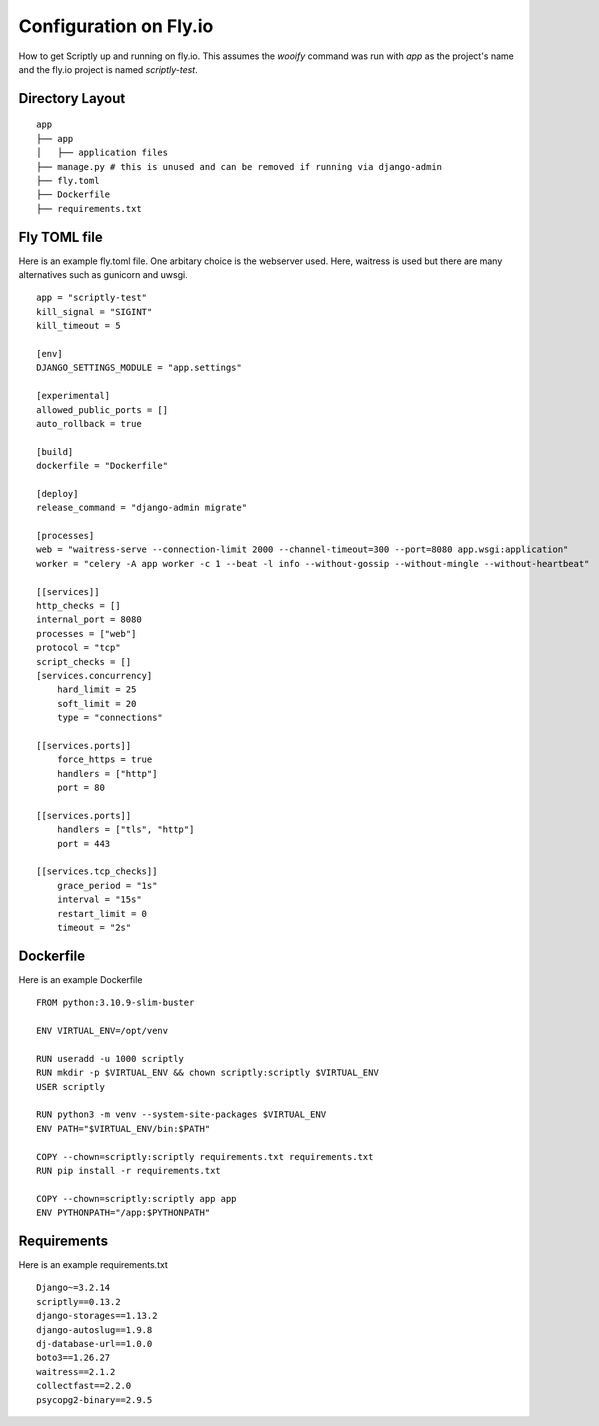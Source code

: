 Configuration on Fly.io
=======================

How to get Scriptly up and running on fly.io. This assumes the `wooify` command was run with `app` as the project's name and the
fly.io project is named `scriptly-test`.

Directory Layout
----------------

::

    app
    ├── app
    │   ├── application files
    ├── manage.py # this is unused and can be removed if running via django-admin
    ├── fly.toml
    ├── Dockerfile
    ├── requirements.txt

Fly TOML file
-------------

Here is an example fly.toml file. One arbitary choice is the webserver used. Here, waitress is used but there are many alternatives such as
gunicorn and uwsgi.

::

    app = "scriptly-test"
    kill_signal = "SIGINT"
    kill_timeout = 5

    [env]
    DJANGO_SETTINGS_MODULE = "app.settings"

    [experimental]
    allowed_public_ports = []
    auto_rollback = true

    [build]
    dockerfile = "Dockerfile"

    [deploy]
    release_command = "django-admin migrate"

    [processes]
    web = "waitress-serve --connection-limit 2000 --channel-timeout=300 --port=8080 app.wsgi:application"
    worker = "celery -A app worker -c 1 --beat -l info --without-gossip --without-mingle --without-heartbeat"

    [[services]]
    http_checks = []
    internal_port = 8080
    processes = ["web"]
    protocol = "tcp"
    script_checks = []
    [services.concurrency]
        hard_limit = 25
        soft_limit = 20
        type = "connections"

    [[services.ports]]
        force_https = true
        handlers = ["http"]
        port = 80

    [[services.ports]]
        handlers = ["tls", "http"]
        port = 443

    [[services.tcp_checks]]
        grace_period = "1s"
        interval = "15s"
        restart_limit = 0
        timeout = "2s"

Dockerfile
----------

Here is an example Dockerfile

::

    FROM python:3.10.9-slim-buster

    ENV VIRTUAL_ENV=/opt/venv

    RUN useradd -u 1000 scriptly
    RUN mkdir -p $VIRTUAL_ENV && chown scriptly:scriptly $VIRTUAL_ENV
    USER scriptly

    RUN python3 -m venv --system-site-packages $VIRTUAL_ENV
    ENV PATH="$VIRTUAL_ENV/bin:$PATH"

    COPY --chown=scriptly:scriptly requirements.txt requirements.txt
    RUN pip install -r requirements.txt

    COPY --chown=scriptly:scriptly app app
    ENV PYTHONPATH="/app:$PYTHONPATH"


Requirements
------------

Here is an example requirements.txt

::

    Django~=3.2.14
    scriptly==0.13.2
    django-storages==1.13.2
    django-autoslug==1.9.8
    dj-database-url==1.0.0
    boto3==1.26.27
    waitress==2.1.2
    collectfast==2.2.0
    psycopg2-binary==2.9.5
